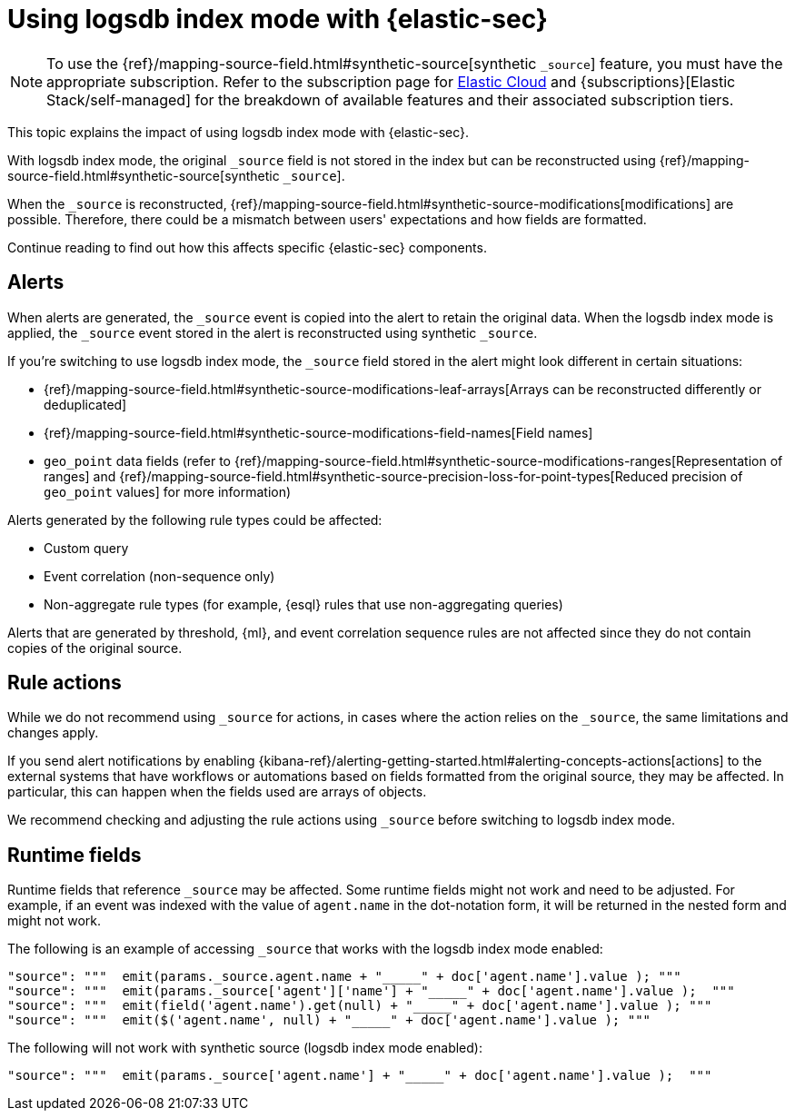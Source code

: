 [[detections-logsdb-index-mode-impact]]
= Using logsdb index mode with {elastic-sec}

NOTE: To use the {ref}/mapping-source-field.html#synthetic-source[synthetic `_source`] feature, you must have the appropriate subscription. Refer to the subscription page for https://www.elastic.co/subscriptions/cloud[Elastic Cloud] and {subscriptions}[Elastic Stack/self-managed] for the breakdown of available features and their associated subscription tiers.

This topic explains the impact of using logsdb index mode with {elastic-sec}.

With logsdb index mode, the original `_source` field is not stored in the index but can be reconstructed using {ref}/mapping-source-field.html#synthetic-source[synthetic `_source`].

When the `_source` is reconstructed, {ref}/mapping-source-field.html#synthetic-source-modifications[modifications] are possible. Therefore, there could be a mismatch between users' expectations and how fields are formatted.

Continue reading to find out how this affects specific {elastic-sec} components. 

[discrete]
[[logsdb-alerts]]
== Alerts

When alerts are generated, the `_source` event is copied into the alert to retain the original data. When the logsdb index mode is applied, the `_source` event stored in the alert is reconstructed using synthetic `_source`.

If you're switching to use logsdb index mode, the `_source` field stored in the alert might look different in certain situations:

* {ref}/mapping-source-field.html#synthetic-source-modifications-leaf-arrays[Arrays can be reconstructed differently or deduplicated]
* {ref}/mapping-source-field.html#synthetic-source-modifications-field-names[Field names] 
* `geo_point` data fields (refer to {ref}/mapping-source-field.html#synthetic-source-modifications-ranges[Representation of ranges] and {ref}/mapping-source-field.html#synthetic-source-precision-loss-for-point-types[Reduced precision of `geo_point` values] for more information)

Alerts generated by the following rule types could be affected:

* Custom query
* Event correlation (non-sequence only)
* Non-aggregate rule types (for example, {esql} rules that use non-aggregating queries)

Alerts that are generated by threshold, {ml}, and event correlation sequence rules are not affected since they do not contain copies of the original source.

[discrete]
[[logsdb-rule-actions]]
== Rule actions

While we do not recommend using `_source` for actions, in cases where the action relies on the `_source`, the same limitations and changes apply.

If you send alert notifications by enabling {kibana-ref}/alerting-getting-started.html#alerting-concepts-actions[actions] to the external systems that have workflows or automations based on fields formatted from the original source, they may be affected. In particular, this can happen when the fields used are arrays of objects.

We recommend checking and adjusting the rule actions using `_source` before switching to logsdb index mode.

[discrete]
[[logsdb-runtime-fields]]
== Runtime fields

Runtime fields that reference `_source` may be affected. Some runtime fields might not work and need to be adjusted. For example, if an event was indexed with the value of `agent.name` in the dot-notation form, it will be returned in the nested form and might not work. 

The following is an example of accessing `_source` that works with the logsdb index mode enabled:

[source,console]
----
"source": """  emit(params._source.agent.name + "_____" + doc['agent.name'].value ); """ 
"source": """  emit(params._source['agent']['name'] + "_____" + doc['agent.name'].value );  """
"source": """  emit(field('agent.name').get(null) + "_____" + doc['agent.name'].value ); """
"source": """  emit($('agent.name', null) + "_____" + doc['agent.name'].value ); """
----

The following will not work with synthetic source (logsdb index mode enabled):

[source,console]
----
"source": """  emit(params._source['agent.name'] + "_____" + doc['agent.name'].value );  """
----